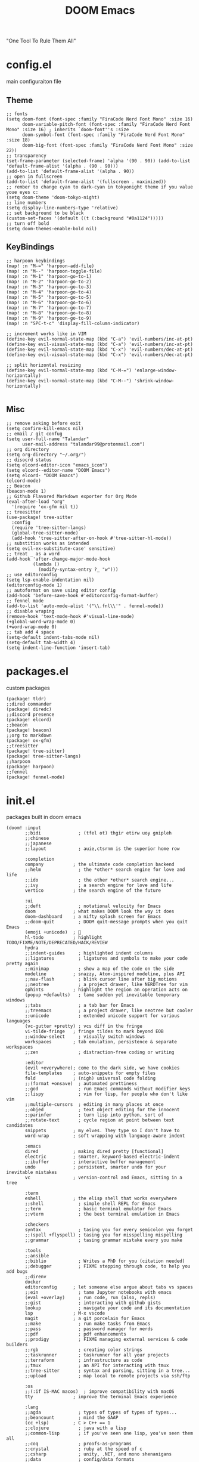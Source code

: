 #+title: DOOM Emacs
[[https://raw.githubusercontent.com/jaidetree/doom-icon/master/cute-doom/src/doom.iconset/icon_512x512.png]]
"One Tool To Rule Them All"

* config.el
:PROPERTIES:
:header-args: :tangle config.el
:END:
main configuraiton file
** Theme
#+begin_src elisp
;; fonts
(setq doom-font (font-spec :family "FiraCode Nerd Font Mono" :size 16)
      doom-variable-pitch-font (font-spec :family "FiraCode Nerd Font Mono" :size 16) ; inherits `doom-font''s :size
      doom-symbol-font (font-spec :family "FiraCode Nerd Font Mono" :size 18)
      doom-big-font (font-spec :family "FiraCode Nerd Font Mono" :size 22))
;; transparency
(set-frame-parameter (selected-frame) 'alpha '(90 . 90)) (add-to-list 'default-frame-alist '(alpha . (90 . 90)))
(add-to-list 'default-frame-alist '(alpha . 90))
;; open in fullscreen
(add-to-list 'default-frame-alist '(fullscreen . maximized))
;; rember to change cyan to dark-cyan in tokyonight theme if you value youe eyes c:
(setq doom-theme 'doom-tokyo-night)
;; line numbers
(setq display-line-numbers-type 'relative)
;; set background to be black
(custom-set-faces '(default ((t (:background "#0a1124")))))
;; turn off bold
(setq doom-themes-enable-bold nil)
#+end_src
** KeyBindings
#+begin_src elisp
;; harpoon keybindings
(map! :n "M-=" 'harpoon-add-file)
(map! :n "M--" 'harpoon-toggle-file)
(map! :n "M-1" 'harpoon-go-to-1)
(map! :n "M-2" 'harpoon-go-to-2)
(map! :n "M-3" 'harpoon-go-to-3)
(map! :n "M-4" 'harpoon-go-to-4)
(map! :n "M-5" 'harpoon-go-to-5)
(map! :n "M-6" 'harpoon-go-to-6)
(map! :n "M-7" 'harpoon-go-to-7)
(map! :n "M-8" 'harpoon-go-to-8)
(map! :n "M-9" 'harpoon-go-to-9)
(map! :n "SPC-t-c" 'display-fill-column-indicator)

;; increment works like in VIM
(define-key evil-normal-state-map (kbd "C-a") 'evil-numbers/inc-at-pt)
(define-key evil-visual-state-map (kbd "C-a") 'evil-numbers/inc-at-pt)
(define-key evil-normal-state-map (kbd "C-x") 'evil-numbers/dec-at-pt)
(define-key evil-visual-state-map (kbd "C-x") 'evil-numbers/dec-at-pt)

;; split horizontal resizing
(define-key evil-normal-state-map (kbd "C-M-=") 'enlarge-window-horizontally)
(define-key evil-normal-state-map (kbd "C-M--") 'shrink-window-horizontally)

#+end_src
** Misc
#+begin_src elisp
;; remove asking before exit
(setq confirm-kill-emacs nil)
;; email / git confug
(setq user-full-name "Talandar"
      user-mail-address "talandar99@protonmail.com")
;; org directory
(setq org-directory "~/.org/")
;; disocrd status
(setq elcord-editor-icon "emacs_icon")
(setq elcord--editor-name "DOOM Emacs")
(setq elcord- "DOOM Emacs")
(elcord-mode)
;; Beacon
(beacon-mode 1)
;; Github Flavored Markdown exporter for Org Mode
(eval-after-load "org"
  '(require 'ox-gfm nil t))
;; treesitter
(use-package! tree-sitter
  :config
  (require 'tree-sitter-langs)
  (global-tree-sitter-mode)
  (add-hook 'tree-sitter-after-on-hook #'tree-sitter-hl-mode))
;; substition works as intended
(setq evil-ex-substitute-case' sensitive)
;; treat _ as a word
(add-hook 'after-change-major-mode-hook
          (lambda ()
            (modify-syntax-entry ?_ "w")))
;; use editorconfig
(setq lsp-enable-indentation nil)
(editorconfig-mode 1)
;; autoformat on save using editor config
(add-hook 'before-save-hook #'editorconfig-format-buffer)
;; fennel mode
(add-to-list 'auto-mode-alist '("\\.fnl\\'" . fennel-mode))
;; disable wraping
(remove-hook 'text-mode-hook #'visual-line-mode)
(+global-word-wrap-mode 0)
(+word-wrap-mode 0)
;; tab add 4 space
(setq-default indent-tabs-mode nil)
(setq-default tab-width 4)
(setq indent-line-function 'insert-tab)
#+end_src
* packages.el
:PROPERTIES:
:header-args: :tangle packages.el
:END:
custom packages
#+begin_src elisp
(package! tldr)
;;dired commander
(package! diredc)
;;discord presence
(package! elcord)
;;beacon
(package! beacon)
;;org to markdown
(package! ox-gfm)
;;treesitter
(package! tree-sitter)
(package! tree-sitter-langs)
;;harpoon
(package! harpoon)
;;fennel
(package! fennel-mode)
#+end_src
* init.el
:PROPERTIES:
:header-args: :tangle init.el
:END:
packages built in doom emacs
#+begin_src elisp
(doom! :input
       ;;bidi              ; (tfel ot) thgir etirw uoy gnipleh
       ;;chinese
       ;;japanese
       ;;layout            ; auie,ctsrnm is the superior home row

       :completion
       company           ; the ultimate code completion backend
       ;;helm              ; the *other* search engine for love and life
       ;;ido               ; the other *other* search engine...
       ;;ivy               ; a search engine for love and life
       vertico           ; the search engine of the future

       :ui
       ;;deft              ; notational velocity for Emacs
       doom              ; what makes DOOM look the way it does
       doom-dashboard    ; a nifty splash screen for Emacs
       ;;doom-quit         ; DOOM quit-message prompts when you quit Emacs
       (emoji +unicode)  ; 🙂
       hl-todo           ; highlight TODO/FIXME/NOTE/DEPRECATED/HACK/REVIEW
       hydra
       ;;indent-guides     ; highlighted indent columns
       ;;ligatures         ; ligatures and symbols to make your code pretty again
       ;;minimap           ; show a map of the code on the side
       modeline          ; snazzy, Atom-inspired modeline, plus API
       ;;nav-flash         ; blink cursor line after big motions
       ;;neotree           ; a project drawer, like NERDTree for vim
       ophints           ; highlight the region an operation acts on
       (popup +defaults)   ; tame sudden yet inevitable temporary windows
       ;;tabs              ; a tab bar for Emacs
       ;;treemacs          ; a project drawer, like neotree but cooler
       ;;unicode           ; extended unicode support for various languages
       (vc-gutter +pretty) ; vcs diff in the fringe
       vi-tilde-fringe   ; fringe tildes to mark beyond EOB
       ;;window-select     ; visually switch windows
       workspaces        ; tab emulation, persistence & separate workspaces
       ;;zen               ; distraction-free coding or writing

       :editor
       (evil +everywhere); come to the dark side, we have cookies
       file-templates    ; auto-snippets for empty files
       fold              ; (nigh) universal code folding
       ;;(format +onsave)  ; automated prettiness
       ;;god               ; run Emacs commands without modifier keys
       ;;lispy             ; vim for lisp, for people who don't like vim
       ;;multiple-cursors  ; editing in many places at once
       ;;objed             ; text object editing for the innocent
       ;;parinfer          ; turn lisp into python, sort of
       ;;rotate-text       ; cycle region at point between text candidates
       snippets          ; my elves. They type so I don't have to
       word-wrap         ; soft wrapping with language-aware indent

       :emacs
       dired             ; making dired pretty [functional]
       electric          ; smarter, keyword-based electric-indent
       ;;ibuffer         ; interactive buffer management
       undo              ; persistent, smarter undo for your inevitable mistakes
       vc                ; version-control and Emacs, sitting in a tree

       :term
       eshell            ; the elisp shell that works everywhere
       ;;shell             ; simple shell REPL for Emacs
       ;;term              ; basic terminal emulator for Emacs
       ;;vterm             ; the best terminal emulation in Emacs

       :checkers
       syntax              ; tasing you for every semicolon you forget
       ;;(spell +flyspell) ; tasing you for misspelling mispelling
       ;;grammar           ; tasing grammar mistake every you make

       :tools
       ;;ansible
       ;;biblio            ; Writes a PhD for you (citation needed)
       ;;debugger          ; FIXME stepping through code, to help you add bugs
       ;;direnv
       docker
       editorconfig      ; let someone else argue about tabs vs spaces
       ;;ein               ; tame Jupyter notebooks with emacs
       (eval +overlay)     ; run code, run (also, repls)
       ;;gist              ; interacting with github gists
       lookup              ; navigate your code and its documentation
       lsp               ; M-x vscode
       magit             ; a git porcelain for Emacs
       ;;make              ; run make tasks from Emacs
       ;;pass              ; password manager for nerds
       ;;pdf               ; pdf enhancements
       ;;prodigy           ; FIXME managing external services & code builders
       ;;rgb               ; creating color strings
       ;;taskrunner        ; taskrunner for all your projects
       ;;terraform         ; infrastructure as code
       ;;tmux              ; an API for interacting with tmux
       ;;tree-sitter       ; syntax and parsing, sitting in a tree...
       ;;upload            ; map local to remote projects via ssh/ftp

       :os
       ;;(:if IS-MAC macos)  ; improve compatibility with macOS
       tty               ; improve the terminal Emacs experience

       :lang
       ;;agda              ; types of types of types of types...
       ;;beancount         ; mind the GAAP
       (cc +lsp)         ; C > C++ == 1
       ;;clojure           ; java with a lisp
       ;;common-lisp       ; if you've seen one lisp, you've seen them all
       ;;coq               ; proofs-as-programs
       ;;crystal           ; ruby at the speed of c
       ;;csharp            ; unity, .NET, and mono shenanigans
       ;;data              ; config/data formats
       ;;(dart +flutter)   ; paint ui and not much else
       ;;dhall
       elixir            ; erlang done right
       ;;elm               ; care for a cup of TEA?
       emacs-lisp        ; drown in parentheses
       ;;erlang            ; an elegant language for a more civilized age
       ;;ess               ; emacs speaks statistics
       ;;factor
       ;;faust             ; dsp, but you get to keep your soul
       ;;fortran           ; in FORTRAN, GOD is REAL (unless declared INTEGER)
       ;;fsharp            ; ML stands for Microsoft's Language
       ;;fstar             ; (dependent) types and (monadic) effects and Z3
       ;;gdscript          ; the language you waited for
       (go +lsp)         ; the hipster dialect
       ;;(graphql +lsp)    ; Give queries a REST
       ;;(haskell +lsp)    ; a language that's lazier than I am
       ;;hy                ; readability of scheme w/ speed of python
       ;;idris             ; a language you can depend on
       ;;json              ; At least it ain't XML
       (java +lsp)       ; the poster child for carpal tunnel syndrome
       javascript        ; all(hope(abandon(ye(who(enter(here))))))
       ;;julia             ; a better, faster MATLAB
       ;;kotlin            ; a better, slicker Java(Script)
       ;;latex             ; writing papers in Emacs has never been so fun
       ;;lean              ; for folks with too much to prove
       ;;ledger            ; be audit you can be
       lua               ; one-based indices? one-based indices
       markdown          ; writing docs for people to ignore
       ;;nim               ; python + lisp at the speed of c
       ;;nix               ; I hereby declare "nix geht mehr!"
       ;;ocaml             ; an objective camel
       org               ; organize your plain life in plain text
       ;;php               ; perl's insecure younger brother
       ;;plantuml          ; diagrams for confusing people more
       ;;purescript        ; javascript, but functional
       python            ; beautiful is better than ugly
       ;;qt                ; the 'cutest' gui framework ever
       ;;racket            ; a DSL for DSLs
       ;;raku              ; the artist formerly known as perl6
       ;;rest              ; Emacs as a REST client
       ;;rst               ; ReST in peace
       ;;(ruby +rails)     ; 1.step {|i| p "Ruby is #{i.even? ? 'love' : 'life'}"}
       (rust +lsp)       ; Fe2O3.unwrap().unwrap().unwrap().unwrap()
       ;;scala             ; java, but good
       ;;(scheme +guile)   ; a fully conniving family of lisps
       sh                ; she sells {ba,z,fi}sh shells on the C xor
       ;;sml
       ;;solidity          ; do you need a blockchain? No.
       ;;swift             ; who asked for emoji variables?
       ;;terra             ; Earth and Moon in alignment for performance.
       web               ; the tubes
       yaml              ; JSON, but readable
       ;;zig               ; C, but simpler

       :email
       ;;(mu4e +org +gmail)
       ;;notmuch
       ;;(wanderlust +gmail)

       :app
       ;;calendar
       ;;emms
       ;;everywhere        ; *leave* Emacs!? You must be joking
       ;;irc               ; how neckbeards socialize
       ;;(rss +org)        ; emacs as an RSS reader
       ;;twitter           ; twitter client https://twitter.com/vnought
       elcord

       :config
       ;;literate
       (default +bindings +smartparens))
#+end_src
